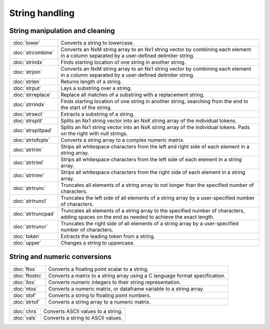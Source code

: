 
String handling
===========================

String manipulation and cleaning
--------------------------------------------

==================             ==============================================================================
:doc:`lower`                   Converts a string to lowercase.
:doc:`strcombine`              Converts an NxM string array to an Nx1 string vector by combining each element in a column separated by a user-defined delimiter string.
:doc:`strindx`                 Finds starting location of one string in another string.
:doc:`strjoin`                 Converts an NxM string array to an Nx1 string vector by combining each element in a column separated by a user-defined delimiter string.
:doc:`strlen`                  Returns length of a string.
:doc:`strput`                  Lays a substring over a string.
:doc:`strreplace`              Replace all matches of a substring with a replacement string.
:doc:`strrindx`                Finds starting location of one string in another string, searching from the end to the start of the string.
:doc:`strsect`                 Extracts a substring of a string.
:doc:`strsplit`                Splits an Nx1 string vector into an NxK string array of the individual tokens.
:doc:`strsplitpad`             Splits an Nx1 string vector into an NxK string array of the individual tokens. Pads on the right with null strings.
:doc:`strtofcplx`              Converts a string array to a complex numeric matrix.
:doc:`strtrim`                 Strips all whitespace characters from the left and right side of each element in a string array.
:doc:`strtriml`                Strips all whitespace characters from the left side of each element in a string array.
:doc:`strtrimr`                Strips all whitespace characters from the right side of each element in a string array.
:doc:`strtrunc`                Truncates all elements of a string array to not longer than the specified number of characters.
:doc:`strtruncl`               Truncates the left side of all elements of a string array by a user-specified number of characters.
:doc:`strtruncpad`             Truncates all elements of a string array to the specified number of characters, adding spaces on the end as needed to achieve the exact length.
:doc:`strtruncr`               Truncates the right side of all elements of a string array by a user-specified number of characters.
:doc:`token`                   Extracts the leading token from a string.
:doc:`upper`                   Changes a string to uppercase.
==================             ==============================================================================

String and numeric conversions
--------------------------------------------

================               ==============================================================================
:doc:`ftos`                    Converts a floating point scalar to a string.
:doc:`ftostrc`                 Converts a matrix to a string array using a C language format specification.
:doc:`itos`                    Converts numeric integers to their string representation.
:doc:`ntos`                    Converts a numeric matrix, or dataframe variable to a string array.
:doc:`stof`                    Converts a string to floating point numbers.
:doc:`strtof`                  Converts a string array to a numeric matrix.
================               ==============================================================================


================               ==============================================================================
:doc:`chrs`                    Converts ASCII values to a string.
:doc:`vals`                    Converts a string to ASCII values.
================               ==============================================================================
